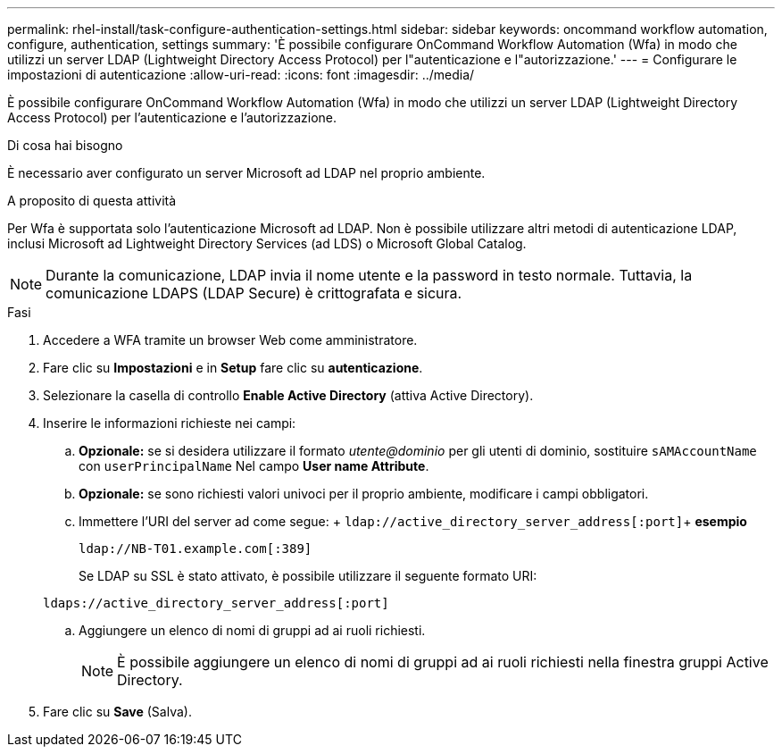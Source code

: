 ---
permalink: rhel-install/task-configure-authentication-settings.html 
sidebar: sidebar 
keywords: oncommand workflow automation, configure, authentication, settings 
summary: 'È possibile configurare OnCommand Workflow Automation (Wfa) in modo che utilizzi un server LDAP (Lightweight Directory Access Protocol) per l"autenticazione e l"autorizzazione.' 
---
= Configurare le impostazioni di autenticazione
:allow-uri-read: 
:icons: font
:imagesdir: ../media/


[role="lead"]
È possibile configurare OnCommand Workflow Automation (Wfa) in modo che utilizzi un server LDAP (Lightweight Directory Access Protocol) per l'autenticazione e l'autorizzazione.

.Di cosa hai bisogno
È necessario aver configurato un server Microsoft ad LDAP nel proprio ambiente.

.A proposito di questa attività
Per Wfa è supportata solo l'autenticazione Microsoft ad LDAP. Non è possibile utilizzare altri metodi di autenticazione LDAP, inclusi Microsoft ad Lightweight Directory Services (ad LDS) o Microsoft Global Catalog.


NOTE: Durante la comunicazione, LDAP invia il nome utente e la password in testo normale. Tuttavia, la comunicazione LDAPS (LDAP Secure) è crittografata e sicura.

.Fasi
. Accedere a WFA tramite un browser Web come amministratore.
. Fare clic su *Impostazioni* e in *Setup* fare clic su *autenticazione*.
. Selezionare la casella di controllo *Enable Active Directory* (attiva Active Directory).
. Inserire le informazioni richieste nei campi:
+
.. *Opzionale:* se si desidera utilizzare il formato _utente@dominio_ per gli utenti di dominio, sostituire `sAMAccountName` con `userPrincipalName` Nel campo *User name Attribute*.
.. *Opzionale:* se sono richiesti valori univoci per il proprio ambiente, modificare i campi obbligatori.
.. Immettere l'URI del server ad come segue: + `ldap://active_directory_server_address[:port]`+ *esempio*
+
`ldap://NB-T01.example.com[:389]`

+
Se LDAP su SSL è stato attivato, è possibile utilizzare il seguente formato URI:

+
`ldaps://active_directory_server_address[:port]`

.. Aggiungere un elenco di nomi di gruppi ad ai ruoli richiesti.
+

NOTE: È possibile aggiungere un elenco di nomi di gruppi ad ai ruoli richiesti nella finestra gruppi Active Directory.



. Fare clic su *Save* (Salva).

